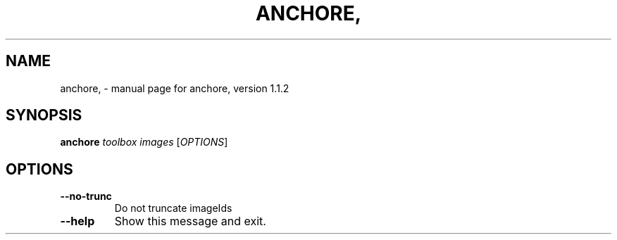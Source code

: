 .\" DO NOT MODIFY THIS FILE!  It was generated by help2man 1.41.1.
.TH ANCHORE, "1" "March 2017" "anchore, version 1.1.2" "User Commands"
.SH NAME
anchore, \- manual page for anchore, version 1.1.2
.SH SYNOPSIS
.B anchore
\fItoolbox images \fR[\fIOPTIONS\fR]
.SH OPTIONS
.TP
\fB\-\-no\-trunc\fR
Do not truncate imageIds
.TP
\fB\-\-help\fR
Show this message and exit.
